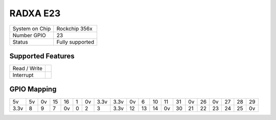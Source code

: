 .. |yes| image:: ../../images/yes.png
.. |no| image:: ../../images/no.png

.. role:: underline
   :class: underline

RADXA E23
=====================

+----------------+-----------------+
| System on Chip | Rockchip 356x   |
+----------------+-----------------+
| Number GPIO    |  23             |
+----------------+-----------------+
| Status         |  Fully supported|
+----------------+-----------------+

Supported Features
------------------

+----------------+-----------------+
| Read / Write   | |yes|           |
+----------------+-----------------+
| Interrupt      | |yes|           |
+----------------+-----------------+

GPIO Mapping
------------

.. image:: radxa_e23.jpg

+----+----+----+----+----+---+----+----+----+----+----+----+----+----+----+----+----+----+----+----+
| 5v | 5v | 0v | 15 | 16 | 1 | 0v |3.3v|3.3v| 0v | 6  | 10 | 11 | 31 | 0v | 26 | 0v | 27 | 28 | 29 |
+----+----+----+----+----+---+----+----+----+----+----+----+----+----+----+----+----+----+----+----+
|3.3v| 8  | 9  | 7  | 0v | 0 | 2  | 3  |3.3v| 12 | 13 | 14 | 0v | 30 | 21 | 22 | 23 | 24 | 25 | 0v |
+----+----+----+----+----+---+----+----+----+----+----+----+----+----+----+----+----+----+----+----+
